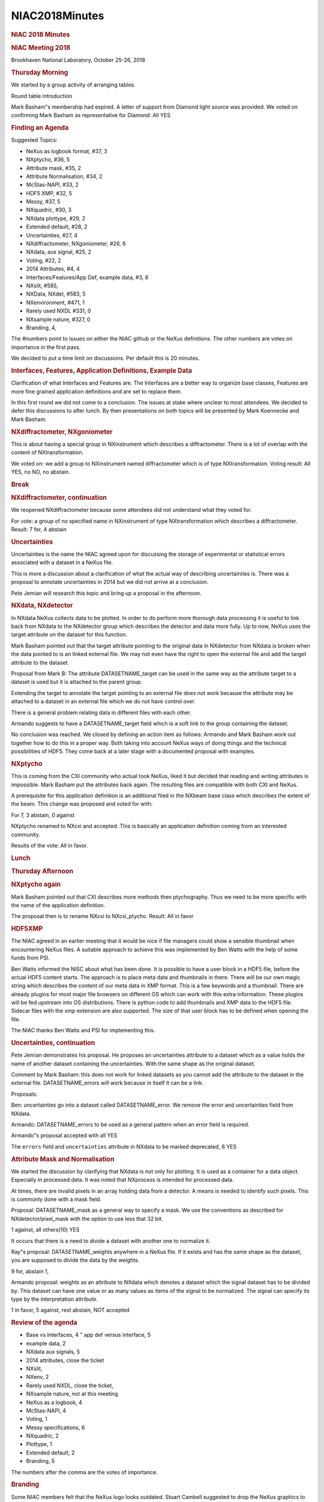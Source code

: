 =================
NIAC2018Minutes
=================

.. container:: content

   .. container:: page

      .. rubric:: NIAC 2018 Minutes
         :name: NIAC2018Minutes_niac-2018-minutes
         :class: page-title

      .. rubric:: NIAC Meeting 2018
         :name: NIAC2018Minutes_niac-meeting-2018

      Brookhaven National Laboratory, October 25-26, 2018

      .. rubric:: Thursday Morning
         :name: NIAC2018Minutes_thursday-morning

      We started by a group activity of arranging tables.

      Round table introduction

      Mark Basham"s membership had expired. A letter of support from
      Diamond light source was provided. We voted on confirming Mark
      Basham as representative for Diamond: All YES

      .. rubric:: Finding an Agenda
         :name: finding-an-agenda

      Suggested Topics:

      -  NeXus as logbook format, #37, 3
      -  NXptycho, #36, 5
      -  Attribute mask, #35, 2
      -  Attribute Normalisation, #34, 2
      -  McStas-NAPI, #33, 2
      -  HDF5 XMP, #32, 5
      -  Messy, #37, 5
      -  NXquadric, #30, 3
      -  NXdata plottype, #29, 2
      -  Extended default, #28, 2
      -  Uncertainties, #27, 4
      -  NXdiffractometer, NXgoniometer, #26, 6
      -  NXdata, aux signal, #25, 2
      -  Voting, #22, 2
      -  2014 Attributes, #4, 4
      -  Interfaces/Features/App Def, example data, #3, 8
      -  NXslit, #585,
      -  NXData, NXdet, #583, 5
      -  NXenvironment, #471, 1
      -  Rarely used NXDL #331, 0
      -  NXsample nature, #327, 0
      -  Branding, 4,

      The #numbers point to issues on either the NIAC github or the
      NeXus definitions. The other numbers are votes on importance in
      the first pass.

      We decided to put a time limit on discussions. Per default this is
      20 minutes.

      .. rubric:: Interfaces, Features, Application Definitions, Example
         Data
         :name: interfaces-features-application-definitions-example-data

      Clarification of what Interfaces and Features are. The Interfaces
      are a better way to organize base classes, Features are more fine
      grained application definitions and are set to replace them.

      In this first round we did not come to a conclusion. The issues at
      stake where unclear to most attendees. We decided to defer this
      discussions to after lunch. By then presentations on both topics
      will be presented by Mark Koennecke and Mark Basham.

      .. rubric:: NXdiffractometer, NXgoniometer
         :name: nxdiffractometer-nxgoniometer

      This is about having a special group in NXinstrument which
      describes a diffractometer. There is a lot of overlap with the
      content of NXtransformation.

      We voted on: we add a group to NXinstrument named diffractometer
      which is of type NXtransformation. Voting result: All YES, no NO,
      no abstain.

      .. rubric:: Break
         :name: break

      .. rubric:: NXdiffractometer, continuation
         :name: nxdiffractometer-continuation

      We reopened NXdiffractometer because some attendees did not
      understand what they voted for.

      For vote: a group of no specified name in NXinstrument of type
      NXtransformation which describes a diffractometer. Result: 7 for,
      4 abstain

      .. rubric:: Uncertainties
         :name: NIAC2018Minutes_uncertainties

      Uncertainties is the name the NIAC agreed upon for discussing the
      storage of experimental or statistical errors associated with a
      dataset in a NeXus file.

      This is more a discussion about a clarification of what the actual
      way of describing uncertainties is. There was a proposal to
      annotate uncertainties in 2014 but we did not arrive at a
      conclusion.

      Pete Jemian will research this topic and bring up a proposal in
      the afternoon.

      .. rubric:: NXdata, NXdetector
         :name: NIAC2018Minutes_nxdata-nxdetector

      In NXdata NeXus collects data to be plotted. In order to do
      perform more thorough data processing it is useful to link back
      from NXdata to the NXdetector group which describes the detector
      and data more fully. Up to now, NeXus uses the target attribute on
      the dataset for this function.

      Mark Basham pointed out that the target attribute pointing to the
      original data in NXdetector from NXdata is broken when the data
      pointed to is an linked external file. We may not even have the
      right to open the external file and add the target attribute to
      the dataset.

      Proposal from Mark B: The attribute DATASETNAME_target can be used
      in the same way as the attribute target to a dataset is used but
      it is attached to the parent group.

      Extending the target to annotate the target pointing to an
      external file does not work because the attribute may be attached
      to a dataset in an external file which we do not have control
      over.

      There is a general problem relating data in different files with
      each other.

      Armando suggests to have a DATASETNAME_target field which is a
      soft link to the group containing the dataset.

      No conclusion was reached. We closed by defining an action item as
      follows: Armando and Mark Basham work out together how to do this
      in a proper way. Both taking into account NeXus ways of doing
      things and the technical possibilities of HDF5. They come back at
      a later stage with a documented proposal with examples.

      .. rubric:: NXptycho
         :name: nxptycho

      This is coming from the CXI community who actual took NeXus, liked
      it but decided that reading and writing attributes is impossible.
      Mark Basham put the attributes back again. The resulting files are
      compatible with both CXI and NeXus.

      A prerequisite for this application definition is an additional
      filed in the NXbeam base class which describes the extent of the
      beam. This change was proposed and voted for with:

      For 7, 3 abstain, 0 against

      NXptycho renamed to NXcxi and accepted. This is basically an
      application definition coming from an interested community.

      Results of the vote: All in favor.

      .. rubric:: Lunch
         :name: lunch

      .. rubric:: Thursday Afternoon
         :name: NIAC2018Minutes_thursday-afternoon

      .. rubric:: NXptycho again
         :name: nxptycho-again

      Mark Basham pointed out that CXI describes more methods then
      ptychography. Thus we need to be more specific with the name of
      the application definition.

      The proposal then is to rename NXcxi to NXcxi_ptycho. Result: All
      in favor

      .. rubric:: HDF5XMP
         :name: hdf5xmp

      The NIAC agreed in an earlier meeting that it would be nice if
      file managers could show a sensible thumbnail when encountering
      NeXus files. A suitable approach to achieve this was implemented
      by Ben Watts with the help of some funds from PSI.

      Ben Watts informed the NISC about what has been done. It is
      possible to have a user block in a HDF5 file, before the actual
      HDF5 content starts. The approach is to place meta data and
      thumbnails in there. There will be our own magic string which
      describes the content of our meta data in XMP format. This is a
      few keywords and a thumbnail. There are already plugins for most
      major file browsers on different OS which can work with this extra
      information. These plugins will be fed upstream into OS
      distributions. There is python code to add thumbnails and XMP data
      to the HDF5 file. Sidecar files with the xmp extension are also
      supported. The size of that user block has to be defined when
      opening the file.

      The NIAC thanks Ben Watts and PSI for implementing this.

      .. rubric:: Uncertainties, continuation
         :name: NIAC2018Minutes_uncertainties-continuation

      Pete Jemian demonstrates his proposal. He proposes an
      uncertainties attribute to a dataset which as a value holds the
      name of another dataset containing the uncertainties. With the
      same shape as the original dataset.

      Comment by Mark Basham: this does not work for linked datasets as
      you cannot add the attribute to the dataset in the external file.
      DATASETNAME_errors will work because in itself it can be a link.

      Proposals:

      Ben: uncertainties go into a dataset called DATASETNAME_error. We
      remove the error and uncertainties field from NXdata.

      Armando: DATASETNAME_errors to be used as a general pattern when
      an error field is required.

      Armando"s proposal accepted with all YES

      The ``errors`` field and ``uncertainties`` attribute in NXdata to
      be marked deprecated, 8 YES

      .. rubric:: Attribute Mask and Normalisation
         :name: attribute-mask-and-normalisation

      We started the discussion by clarifying that NXdata is not only
      for plotting. It is used as a container for a data object.
      Especially in processed data. It was noted that NXprocess is
      intended for processed data.

      At times, there are invalid pixels in an array holding data from a
      detector. A means is needed to identify such pixels. This is
      commonly done with a mask field.

      Proposal: DATASETNAME_mask as a general way to specify a mask. We
      use the conventions as described for NXdetector/pixel_mask with
      the option to use less that 32 bit.

      1 against, all others(10) YES

      It occurs that there is a need to divide a dataset with another
      one to normalize it.

      Ray"s proposal: DATASETNAME_weights anywhere in a NeXus file. If
      it exists and has the same shape as the dataset, you are supposed
      to divide the data by the weights.

      9 for, abstain 1,

      Armando proposal: weights as an attribute to NXdata which denotes
      a dataset which the signal dataset has to be divided by. This
      dataset can have one value or as many values as items of the
      signal to be normalized. The signal can specify its type by the
      interpretation attribute.

      1 in favor, 5 against, rest abstain, NOT accepted

      .. rubric:: Review of the agenda
         :name: review-of-the-agenda

      -  Base vs Interfaces, 4 " app def versus interface, 5
      -  example data, 2
      -  NXdata aux signals, 5
      -  2014 attributes, close the ticket
      -  NXslit,
      -  NXenv, 2
      -  Rarely used NXDL, close the ticket,
      -  NXsample nature, not at this meeting
      -  NeXus as a logbook, 4
      -  McStas-NAPI, 4
      -  Voting, 1
      -  Messy specifications, 6
      -  NXquadric, 2
      -  Plottype, 1
      -  Extended default, 2
      -  Branding, 5

      The numbers after the comma are the votes of importance.

      .. rubric:: Branding
         :name: branding

      Some NIAC members felt that the NeXus logo looks outdated. Stuart
      Cambell suggested to drop the NeXus graphics to the BNL design
      team for reevaluation. They will create a set of suggestions which
      the NIAC will discuss at a later stage.

      .. rubric:: Messy Specifications
         :name: messy-specifications

      Over time, strings have become a messy affair in NeXus:

      -  We started with arrays of bytes. Which later became NX_CHAR.
      -  HDF5 introduced variable length strings. Unfortunately, the
         popular h5py API for writing HDF5 files stores strings per
         default as such variable length strings. NeXus decided to
         support this, though the HDF-5 API for reading/writing such
         strings is of low quality
      -  After some pressure from the community, arrays of strings were
         introduced. Now there is a choice to store a string as a string
         or as an array of strings of length 1.

      After some discussion we arrived at the following proposal:

      Array of strings are not allowed in situations where a single
      string is expected. Cnxvalidate should flag that. Result of the
      vote: All YES

      .. rubric:: NXdata auxiliary signals
         :name: NIAC2018Minutes_nxdata-auxiliary-signals

      This is a recovery of the signal=1, signal=2, signal=n feature
      which we used to have in the old way of handling axes.

      Proposal: additional group level attribute auxiliary_signals which
      is an array of strings holding the names of additional signals to
      be plotted with the signal. They all need to be of the same shape.

      All in favor.

      .. rubric:: Extended Use of the Defaults Attribute
         :name: extended-use-of-the-defaults-attribute

      Currently we have a ``default`` attribute at root level which
      points to the default data. Currently this is restricted to
      NXroot, NXentry, NXsubentry.

      Proposal: allow the ``default`` attribute for any NeXus group
      which contains a plotable NXdata.

      All in favor

      .. rubric:: Friday Morning
         :name: NIAC2018Minutes_friday-morning

      Building #741, Room 156

      .. rubric:: Election of Officers
         :name: NIAC2018Minutes_election-of-officers

      Stuart Campbell to be the technical release manager: All in favour

      Pete Jemian as documentation release manager: All in favour

      Ben Watts as NIAC Executive secretary: All in favour

      Ben Watts steps back as NIAC executive secretary

      Mark Basham as executive NIAC secretary: All in favour

      Ben Watts as NIAC Chairman, All in favour

      .. rubric:: Voting
         :name: NIAC2018Minutes_voting

      The NIAC constitution forces NIAC votes to be done by email. It is
      unclear however what the acceptance criteria for such email voting
      is. It happened often that not enough NIAC members actually voted.
      Moreover, there is a danger that the email vote is badly
      understood and the NIAC ends up with bad decisions. On the other
      hand, the NIAC meets only every two years. A means to vote on
      issues when there is a dire need is good to have. For the
      discussion resulted the following proposal:

      Email voting as used up to 2018 only for membership renewals

      For issues other then membership renewals the following rule
      applies: we vote by teleconference where the proposal can be
      discussed. At least 2/3 of the NIAC have to be present at the
      teleconference. Then normal majority vote of the attendees
      applies. Teleconference decisions need to be published on the NIAC
      mailing list. NIAC Members not attending the teleconference have a
      one week period in which they can add their vote to the tally.
      Those not responding in that week are counted as abstained.

      Results of the vote: 11 in favor, 1 abstain, 0 against

      .. rubric:: Review of the agenda
         :name: review-of-the-agenda-1

      -  NeXus as logbook, 7
      -  OFF-geometry, 4
      -  NXquadric,3
      -  NXdata plottype, 2
      -  NXslit,
      -  NXenv,1
      -  NXpdb, 3
      -  Base CL v Interfaces, 6
      -  App Def vs Features, 6
      -  Example data, 3
      -  NeXus @ Accelerators, 2
      -  Target: NXdetector/NXdata, 2

      The numbers after the comma are the voted importance values.

      .. rubric:: NeXus as Logbook
         :name: NIAC2018Minutes_nexus-as-logbook

      Presentation by Mark Koennecke about how to store logbook
      information in a NeXus file. The added value is that a suitable
      tool can interact with the logbook data.

      Results of some discussion: Nice idea, but not in the NeXus scope.
      Nothing is stopping us to use NeXus in this way, however. No new
      features in NeXus are required.

      .. rubric:: Interfaces
         :name: interfaces

      Presentation about using interfaces for structuring the base
      classes better by Mark Koennecke.

      Result: We bury the idea. It adds more complexity to NeXus then it
      is worth. We look at the github branch for interfaces for ideas on
      structuring the documentation of the base classes better. We add
      some documentation on inheritance and interfaces into the design
      section of the manual to the tune: we thought about it and stepped
      back from it because of the additional complexity introduced by
      this.

      Voting results: 1 against, 2 abstain, rest in favor

      .. rubric:: Application Definitions vs. Features
         :name: application-definitions-vs-features

      Mark Basham presents on features. Features can also test logic.
      Features can also be used to select software to process a file.

      Clarification: Application definitions stay.

      Features provide an example of reading and writing files and also
      do some validation.

      Proposal:

      We will make features available through the NeXus-WWW site as
      technical preview and encourage contributions from NIAC members.
      We accept the feature attribute as official.

      9 in favor, 2 abstain, rest against

      .. rubric:: OFF geometry
         :name: off-geometry

      This is about the mesh geometry as described in NXoff and
      discussed multiple times in the NIAC.

      Proposal: accept NXoff into NeXus

      3 abstains, rest in favor, accepted

      .. rubric:: NXquadric
         :name: nxquadric

      A quadric is a 10 parameter functions which defines sheets in
      space. This would go into infinity: CSG needed to limit it. This
      is more precise then the mesh representation in NXoff. This is
      also the motivation for introducing it.

      Result of the discussion: This stays in the contributed
      definitions for the time being.

      .. rubric:: Friday afternoon
         :name: NIAC2018Minutes_friday-afternoon

      .. rubric:: NXpdb
         :name: nxpdb

      Herbert Bernstein presents the proposal. There are tools to
      convert pdb data to NeXus and back again. This code is in CBFlib.

      Proposal: we merge this when the tool is available as a standalone
      program. We also want example data. At least a pdb and a converted
      file.

      All in favor

      .. rubric:: Example data
         :name: example-data

      There are two types of files in the NeXus example data repository:
      files suitable as a reference and NeXus files as seen in the wild.

      Discussion if github is the right place to store the possibly
      large NeXus files. No good alternative was named.

      Closed with: reorganize this into reference and nexus-in-the-wild
      examples. We encourage facilities to add more example files.

      No vote required

      .. rubric:: NXdata Plottype Attribute
         :name: NIAC2018Minutes_nxdata-plottype--attribute

      This is about describing in more detail how the data is to be
      plotted. Color maps, linear or logarithmic axis etc. This could be
      achieved by having a plottype attribute at group level which
      contains keywords hinting at the intended presentation style.

      | After some discussion the NIAC came up with this
      | proposal: NeXus is about how to find and annotate the data to be
        plotted but not to describe how the data is to be plotted.

      Voting results: All in favor

      This is to be placed into the documentation.

      .. rubric:: NeXus Target Attribute
         :name: NIAC2018Minutes_nexus-target-attribute

      The ``target`` attribute denoting the origin of a linked data item
      is broken as it only works for internal links.

      We discussed this a little but could not come to an agreement. The
      technical issues raised by this problems need to be looked at in
      more detail.

      Thus this Proposal: While the NIAC is working at the problem of
      the broken ``target`` attribute for external links, we document
      the problem with it.

      7 in favor, 0 abstains, 0 no

      .. rubric:: NeXus at Accelerators
         :name: NIAC2018Minutes_nexus-at-accelerators

      Feedback from the controls groups at PSI about storing data from
      accelerators in NeXus:

      -  They like NeXus
      -  They stumbled over the NXsample because they do not have a
         sample. And NXsample defines the origin of the NeXus coordinate
         system.

      The situation is that they are using NeXus look alike things to
      describe an accelerator. They share some with other facilities.
      NeXus is not built for accelerators, thus there is a case for a
      new tree of groups including one which describes the origin. The
      suggestion is to continue working on this and when they are ready
      to standardize, to come back to the NIAC.

      .. rubric:: NXenvironment
         :name: nxenvironment

      Proposal: In NXsample, mark ``magnetic_field_log`` and
      ``temperature_log`` as deprecated. To be replaced with NXlog
      classes with ``_log`` dropped from the name.

      1 abstain, rest in favor

      .. rubric:: NXslit
         :name: NIAC2018Minutes_nxslit

      After some discussion we concluded that the NXslit definition is
      sufficient. The slit can always be transformed to wherever it
      should go.

      .. rubric:: End of NIAC
         :name: end-of-niac

      .. rubric:: Attendees
         :name: NIAC2018Minutes_attendees

      -  Mark Basham, Diamond Light Source
      -  Stuart Campbell, NSLS-2
      -  Ben Watts, PSI, SLS
      -  Jiro Suzuki, JPARC
      -  Michele Brambilla, PSI, (Guest)
      -  Mark Koennecke, PSI, SINQ
      -  Takahiro Matsumoto, Spring-9, Japan, (Guest)
      -  Pete Jemian, APS
      -  Armando Sole, ESRF
      -  Herbert Weinstein, CIF,
      -  Andy Moesch, DECTRIS, (Guest)
      -  Matt Clarke, DMSC, (Guest)
      -  Ray Osborn, Member at large, (Thursday)
      -  Freddie Akeroyd, ISIS, (remotely)
      -  Jens Hoffman, HZB, (remotely)
      -  Marie XingXing Yao, APS, (Friday morning, guest)
